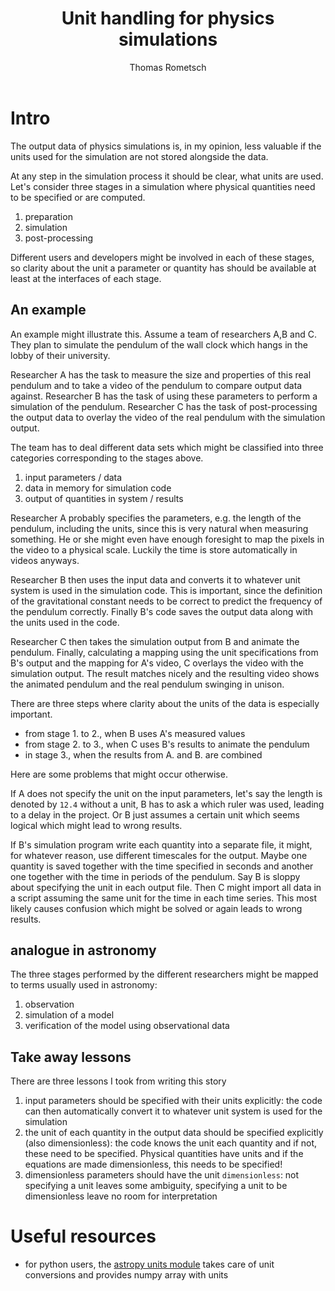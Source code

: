 #+title: Unit handling for physics simulations
#+author: Thomas Rometsch

* Intro

The output data of physics simulations is, in my opinion, less valuable if the units used for the simulation are not stored alongside the data.

At any step in the simulation process it should be clear, what units are used.
Let's consider three stages in a simulation where physical quantities need to be specified or are computed.

1. preparation
2. simulation
3. post-processing

Different users and developers might be involved in each of these stages, so clarity about the unit a parameter or quantity has should be available at least at the interfaces of each stage.

** An example

An example might illustrate this.
Assume a team of researchers A,B and C.
They plan to simulate the pendulum of the wall clock which hangs in the lobby of their university.

Researcher A has the task to measure the size and properties of this real pendulum and to take a video of the pendulum to compare output data against.
Researcher B has the task of using these parameters to perform a simulation of the pendulum.
Researcher C has the task of post-processing the output data to overlay the video of the real pendulum with the simulation output.

The team has to deal different data sets which might be classified into three categories corresponding to the stages above.

1. input parameters / data
2. data in memory for simulation code
3. output of quantities in system / results

Researcher A probably specifies the parameters, e.g. the length of the pendulum, including the units, since this is very natural when measuring something.
He or she might even have enough foresight to map the pixels in the video to a physical scale.
Luckily the time is store automatically in videos anyways.

Researcher B then uses the input data and converts it to whatever unit system is used in the simulation code.
This is important, since the definition of the gravitational constant needs to be correct to predict the frequency of the pendulum correctly.
Finally B's code saves the output data along with the units used in the code.

Researcher C then takes the simulation output from B and animate the pendulum.
Finally, calculating a mapping using the unit specifications from B's output and the mapping for A's video, C overlays the video with the simulation output.
The result matches nicely and the resulting video shows the animated pendulum and the real pendulum swinging in unison.

There are three steps where clarity about the units of the data is especially important.

+ from stage 1. to 2., when B uses A's measured values
+ from stage 2. to 3., when C uses B's results to animate the pendulum
+ in stage 3., when the results from A. and B. are combined

Here are some problems that might occur otherwise.

If A does not specify the unit on the input parameters, let's say the length is denoted by =12.4= without a unit, B has to ask a which ruler was used, leading to a delay in the project.
Or B just assumes a certain unit which seems logical which might lead to wrong results.

If B's simulation program write each quantity into a separate file, it might, for whatever reason, use different timescales for the output.
Maybe one quantity is saved together with the time specified in seconds and another one together with the time in periods of the pendulum.
Say B is sloppy about specifying the unit in each output file.
Then C might import all data in a script assuming the same unit for the time in each time series.
This most likely causes confusion which might be solved or again leads to wrong results.

** analogue in astronomy

The three stages performed by the different researchers might be mapped to terms usually used in astronomy:

1. observation
2. simulation of a model
3. verification of the model using observational data

** Take away lessons
There are three lessons I took from writing this story

1. input parameters should be specified with their units explicitly: the code can then automatically convert it to whatever unit system is used for the simulation
2. the unit of each quantity in the output data should be specified explicitly (also dimensionless): the code knows the unit each quantity and if not, these need to be specified. Physical quantities have units and if the equations are made dimensionless, this needs to be specified!
3. dimensionless parameters should have the unit =dimensionless=: not specifying a unit leaves some ambiguity, specifying a unit to be dimensionless leave no room for interpretation

* Useful resources

+ for python users, the [[http://docs.astropy.org/en/stable/units/][astropy units module]] takes care of unit conversions and provides numpy array with units
